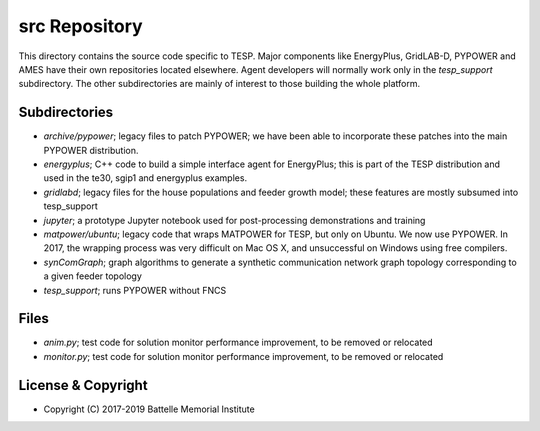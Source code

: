 ==============
src Repository
==============

This directory contains the source code specific to TESP.  Major 
components like EnergyPlus, GridLAB-D, PYPOWER and AMES have their own 
repositories located elsewhere.  Agent developers will normally work only 
in the *tesp_support* subdirectory.  The other subdirectories are mainly 
of interest to those building the whole platform.  

Subdirectories
==============

- *archive/pypower*; legacy files to patch PYPOWER; we have been able to incorporate these patches into the main PYPOWER distribution.
- *energyplus*; C++ code to build a simple interface agent for EnergyPlus; this is part of the TESP distribution and used in the te30, sgip1 and energyplus examples.
- *gridlabd*; legacy files for the house populations and feeder growth model; these features are mostly subsumed into tesp_support
- *jupyter*; a prototype Jupyter notebook used for post-processing demonstrations and training
- *matpower/ubuntu*; legacy code that wraps MATPOWER for TESP, but only on Ubuntu. We now use PYPOWER. In 2017, the wrapping process was very difficult on Mac OS X, and unsuccessful on Windows using free compilers.
- *synComGraph*; graph algorithms to generate a synthetic communication network graph topology corresponding to a given feeder topology
- *tesp_support*; runs PYPOWER without FNCS

Files
=====

- *anim.py*; test code for solution monitor performance improvement, to be removed or relocated
- *monitor.py*; test code for solution monitor performance improvement, to be removed or relocated

License & Copyright
===================

- Copyright (C) 2017-2019 Battelle Memorial Institute

